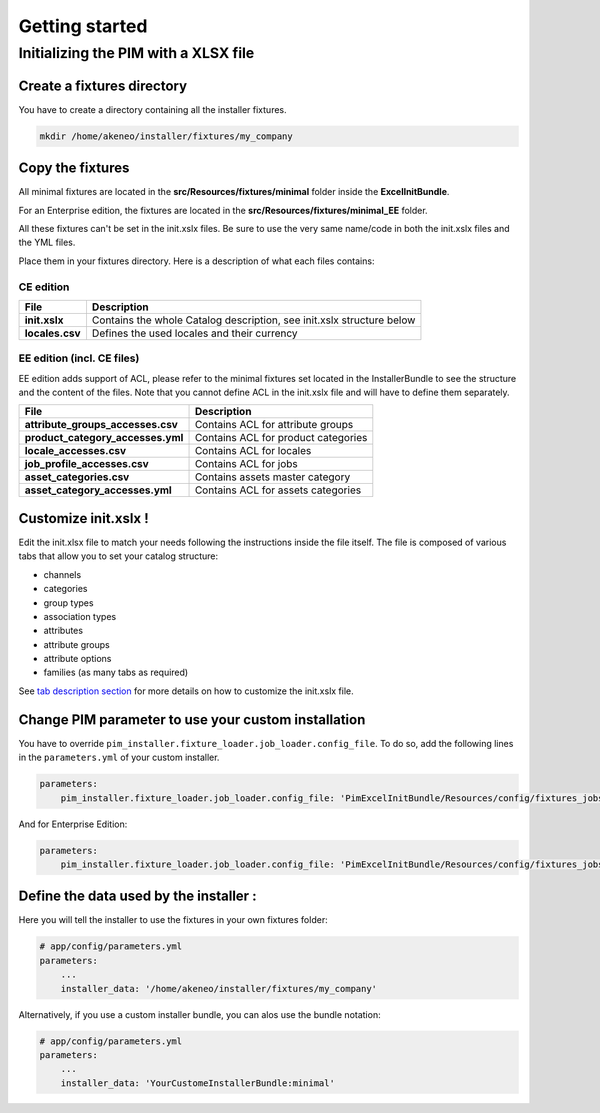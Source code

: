 Getting started
===============

Initializing the PIM with a XLSX file
-------------------------------------

Create a fixtures directory
~~~~~~~~~~~~~~~~~~~~~~~~~~~

You have to create a directory containing all the installer fixtures.

.. code:: bash

    mkdir /home/akeneo/installer/fixtures/my_company

Copy the fixtures
~~~~~~~~~~~~~~~~~

All minimal fixtures are located in the **src/Resources/fixtures/minimal** folder inside the **ExcelInitBundle**.

For an Enterprise edition, the fixtures are located in the **src/Resources/fixtures/minimal_EE** folder.

All these fixtures can't be set in the init.xslx files.
Be sure to use the very same name/code in both the init.xslx files and the YML files.

Place them in your fixtures directory. Here is a description of what each files contains:

CE edition
^^^^^^^^^^

+------------------------+-------------------------------------------------------------------------+
| File                   | Description                                                             |
+========================+=========================================================================+
| **init.xslx**          | Contains the whole Catalog description, see init.xslx structure below   |
+------------------------+-------------------------------------------------------------------------+
| **locales.csv**        | Defines the used locales and their currency                             |
+------------------------+-------------------------------------------------------------------------+

EE edition (incl. CE files)
^^^^^^^^^^^^^^^^^^^^^^^^^^^

EE edition adds support of ACL, please refer to the minimal fixtures set
located in the InstallerBundle to see the structure and the content of
the files. Note that you cannot define ACL in the init.xslx file and
will have to define them separately.

+---------------------------------------+-------------------------------------+
| File                                  | Description                         |
+=======================================+=====================================+
| **attribute\_groups\_accesses.csv**   | Contains ACL for attribute groups   |
+---------------------------------------+-------------------------------------+
| **product\_category\_accesses.yml**   | Contains ACL for product categories |
+---------------------------------------+-------------------------------------+
| **locale\_accesses.csv**              | Contains ACL for locales            |
+---------------------------------------+-------------------------------------+
| **job\_profile\_accesses.csv**        | Contains ACL for jobs               |
+---------------------------------------+-------------------------------------+
| **asset\_categories.csv**             | Contains assets master category     |
+---------------------------------------+-------------------------------------+
| **asset\_category\_accesses.yml**     | Contains ACL for assets categories  |
+---------------------------------------+-------------------------------------+

Customize init.xslx !
~~~~~~~~~~~~~~~~~~~~~

Edit the init.xlsx file to match your needs following the instructions inside
the file itself. The file is composed of various tabs that allow you to
set your catalog structure:

- channels
- categories
- group types
- association types
- attributes
- attribute groups
- attribute options
- families (as many tabs as required)

See `tab description section <Home.rst#define-the-structure-of-your-catalog>`__
for more details on how to customize the init.xslx file.

Change PIM parameter to use your custom installation
~~~~~~~~~~~~~~~~~~~~~~~~~~~~~~~~~~~~~~~~~~~~~~~~~~~~

You have to override ``pim_installer.fixture_loader.job_loader.config_file``.
To do so, add the following lines in the ``parameters.yml`` of your custom installer.

.. code:: yml

    parameters:
        pim_installer.fixture_loader.job_loader.config_file: 'PimExcelInitBundle/Resources/config/fixtures_jobs.yml'

And for Enterprise Edition:

.. code:: yml

    parameters:
        pim_installer.fixture_loader.job_loader.config_file: 'PimExcelInitBundle/Resources/config/fixtures_jobs_ee.yml'

Define the data used by the installer :
~~~~~~~~~~~~~~~~~~~~~~~~~~~~~~~~~~~~~~~

Here you will tell the installer to use the fixtures in your own fixtures folder:

.. code:: yml

    # app/config/parameters.yml
    parameters:
        ...
        installer_data: '/home/akeneo/installer/fixtures/my_company'


Alternatively, if you use a custom installer bundle, you can alos use the bundle notation:

.. code:: yml

    # app/config/parameters.yml
    parameters:
        ...
        installer_data: 'YourCustomeInstallerBundle:minimal'
